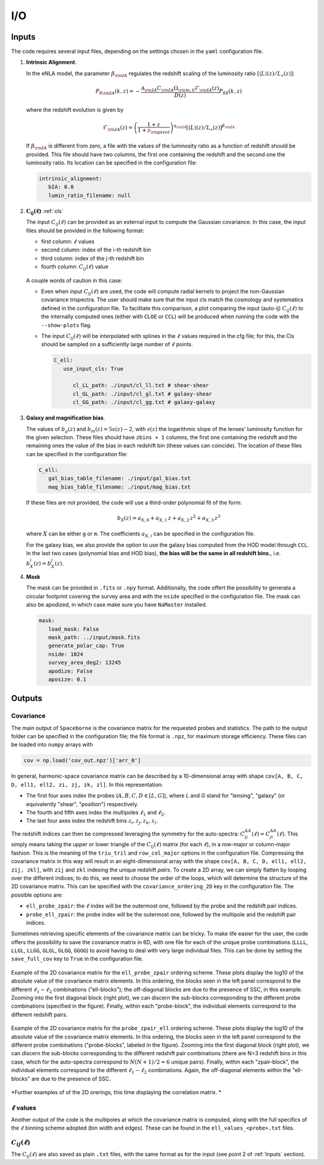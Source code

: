 I/O
===

======
Inputs
======

The code requires several input files, depending on the settings chosen in the ``yaml``
configuration file.

1. **Intrinsic Alignment**. 

   In the eNLA model, the parameter :math:`\beta_{\rm IA}`
   regulates the redshift scaling of the luminosity ratio 
   :math:`\left[ \langle L \rangle(z) / L_{\star}(z) \right]`:
   
   .. math::

      P_{\delta {\rm IA}}(k, z)= - \frac{ \mathcal{A}_{\rm IA} C_{\rm IA} 
      \Omega_{\rm m,0} \mathcal{F}_{\rm IA}(z) }{ D(z) } P_{\delta \delta}(k, z)
      
   where the redshift evolution is given by

   .. math::

      \mathcal{F}_{\rm IA}(z) = \left( \frac{1+z}{1+z_{\rm pivot}} \right)^{\eta_{\rm IA}} 
      \left[ \langle L \rangle(z) / L_{\star}(z) \right]^{\beta_{\rm IA}}

   If :math:`\beta_{\rm IA}` is different from zero, 
   a file with the values of the luminosity ratio as a function of redshift should be
   provided. This file should have two columns, the first one containing the redshift 
   and the second one the luminosity ratio. Its location can be specified in the
   configuration file:

   .. code-block:: yaml

      intrinsic_alignment:
         bIA: 0.0        
         lumin_ratio_filename: null


2. :math:`\boldsymbol{C_{ij}(\ell)}` :ref:`cls`

   The input :math:`C_{ij}(\ell)` can be provided as an external input to 
   compute the Gaussian
   covariance. In this case, the input files should be provided in the following
   format:
   
   * first column: :math:`\ell` values
   * second column: index of the i-th redshift bin
   * third column: index of the j-th redshift bin
   * fourth column: :math:`C_{ij}(\ell)` value
   
   
   .. figure:: images/cls.png
      :align: center
   
   A couple words of caution in this case:

   * Even when input :math:`C_{ij}(\ell)` are used, the code will compute radial kernels 
     to project the non-Gaussian covariance trispectra. The user should make sure that the 
     input cls match the cosmology and systematics defined in the configuration file. 
     To facilitate this comparison, a plot comparing the input (auto-ij) 
     :math:`C_{ij}(\ell)` to the internally computed ones (either with ``CLOE`` 
     or ``CCL``) will be produced when running the code with the ``--show-plots`` flag.
   * The input :math:`C_{ij}(\ell)` will be interpolated with splines in the :math:`\ell` 
     values required in the cfg file; for this, the Cls should be sampled on a 
     sufficiently large number of :math:`\ell` points.

     .. code-block:: yaml

        C_ell:
           use_input_cls: True     

              cl_LL_path: ./input/cl_ll.txt # shear-shear 
              cl_GL_path: ./input/cl_gl.txt # galaxy-shear 
              cl_GG_path: ./input/cl_gg.txt # galaxy-galaxy 


3. **Galaxy and magnification bias**. 

   The values of :math:`b_g(z)` and  
   :math:`b_m(z) = 5s(z)-2`, with :math:`s(z)` the logarithmic slope of the lenses’ 
   luminosity function for the given selection. These 
   files should have ``zbins + 1`` columns, the first one containing the redshift and the 
   remaining ones the value of the bias in each redshift bin (these values can coincide). 
   The location of these files can be specified in the configuration file:

   .. code-block:: yaml

      C_ell:
         gal_bias_table_filename: ./input/gal_bias.txt
         mag_bias_table_filename: ./input/mag_bias.txt
    
   If these files are not provided, the code will use a third-order polynomial fit of 
   the form:

   .. math::
      
      b_X(z) = a_{X, 0} + a_{X, 1} \, z + a_{X, 2} \, z^2 + a_{X, 3} \, z^3

   where :math:`X` can be either ``g`` or ``m``. The coefficients :math:`a_{X, i}` can 
   be specified in the configuration file. 

   For the galaxy bias, we also provide the option to use the galaxy bias computed from 
   the HOD model through ``CCL``. In the last two cases (polynomial bias and HOD bias), 
   **the bias will be the same in all redshift bins.**, i.e. 
   :math:`b^i_{X}(z) = b^j_{X}(z)`.


4. **Mask**

   The mask can be provided in ``.fits`` or ``.npy`` format. Additionally, the code
   offert the possibility to generata a circular footprint covering the survey area 
   and with the ``nside`` specified in the configuration file. The mask can also be 
   apodized, in which case make sure you have ``NaMaster`` installed.

   .. code-block:: yaml

      mask:
         load_mask: False
         mask_path: ../input/mask.fits
         generate_polar_cap: True
         nside: 1024
         survey_area_deg2: 13245
         apodize: False
         aposize: 0.1


=======
Outputs
=======

++++++++++
Covariance
++++++++++

The main output of ``Spaceborne`` is the covariance matrix for the requested probes
and statistics. The path to the output folder can be specified in the 
configuration file; the file format is ``.npz``, for maximum storage
efficiency. These files can be loaded into ``numpy`` arrays with

.. code-block:: python

   cov = np.load('cov_out.npz')['arr_0']

In general, harmonic-space covariance matrix can be described by a 10-dimensional array 
with shape ``cov[A, B, C, D, ell1, ell2, zi, zj, zk, zl]``. In this representation: 

* The first four axes index the probes (:math:`A, B, C, D \in [L, G]`), 
  where *L* and *G* stand for 
  "lensing", "galaxy" (or equivalently "shear", "position") respectively.
* The fourth and fifth  axes index the multipoles :math:`\ell_1` and :math:`\ell_2`.
* The last four axes index the redshift bins :math:`z_i, z_j, z_k, z_l`.

The redshift indices can then be compressed leveraging the symmetry for the auto-spectra: 
:math:`C_{ij}^{AA}(\ell) = C_{ji}^{AA}(\ell)`. This simply means taking the 
upper or lower triangle of the :math:`C_{ij}(\ell)` matrix (for each :math:`\ell`), 
in a row-major or column-major fashion. 
This is the meaning of the ``triu_tril`` and ``row_col_major`` 
options in the configuration file. Compressing the covariance matrix in this way will
result in an eight-dimensional array with the shape 
``cov[A, B, C, D, ell1, ell2, zij, zkl]``, with ``zij`` and ``zkl`` indexing the unique 
redshift *pairs*. To create a 2D array, we can simply flatten by looping over the 
different indices; to do this, we need to choose the order of the loops, which will 
determine the structure of the 2D covariance matrix. This can be specified with the
``covariance_ordering_2D`` key in the configuration file. The possible options are:

* ``ell_probe_zpair``: the :math:`\ell` index will be the outermost one, followed by the
  probe and the redshift pair indices.
* ``probe_ell_zpair``: the probe index will be the outermost one, followed by the
  multipole and the redshift pair indices.

Sometimes retrieving specific elements of the covariance matrix can be tricky. To
make life easier for the user, the code offers the possibility to save the covariance 
matrix in 6D, with one file for each of the unique probe combinations 
(``LLLL``, ``LLGL``, ``LLGG``, ``GLGL``, ``GLGG``, ``GGGG``)
to avoid having to deal with very large individual files. This can be done by setting
the ``save_full_cov`` key to ``True`` in the configuration file.

.. figure:: images/ell_probe_zpair_slide.png
   :width: 100%
   :align: center
   :alt: ell_probe_zpair

   Example of the 2D covariance matrix for the ``ell_probe_zpair`` ordering scheme.
   These plots display the log10 of the absolute value of the covariance matrix elements. 
   In this ordering, the blocks seen in the left panel correspond to the 
   different :math:`\ell_1-\ell_2` combinations ("ell-blocks"); 
   the off-diagonal blocks are due to the presence of SSC, in this example. 
   Zooming into the first diagonal block (right
   plot), we can discern the sub-blocks corresponding to the different probe combinations
   (specified in the figure). Finally, within each "probe-block", the individual 
   elements correspond to the different redshift pairs.

.. figure:: images/probe_zpair_ell_slide.png
   :width: 100%
   :align: center
   :alt: ell_probe_zpair

   Example of the 2D covariance matrix for the ``probe_zpair_ell`` ordering scheme.
   These plots display the log10 of the absolute value of the covariance matrix elements. 
   In this ordering, the blocks seen in the left panel correspond to the 
   different probe combinations ("probe-blocks", labeled in the figure). 
   Zooming into the first diagonal block (right
   plot), we can discern the sub-blocks corresponding to the different redshift pair
   combinations (there are N=3 redshift bins in this case, which for the auto-spectra
   correspond to :math:`N(N+1)/2=6` unique pairs). Finally, within each "zpair-block", 
   the individual elements correspond to the different :math:`\ell_1-\ell_2` combinations.
   Again, the off-diagonal elements within the "ell-blocks" are due to the presence of SSC.

.. |pic1| image:: images/corr_3x2pt_tot_2D_probe_ell_zpair.png
   :width: 49%

.. |pic2| image:: images/corr_3x2pt_tot_2D_probe_zpair_ell.png
   :width: 49%
   
|pic1| |pic2|
*Further examples of of the 2D orerings, this time displaying the correlation matrix.
*

+++++++++++++++++++
:math:`\ell` values
+++++++++++++++++++

Another output of the code is the multipoles at which the covariance matrix is computed,
along with the full specifics of the :math:`\ell` binning scheme adopted (bin  width 
and edges). These can be found in the ``ell_values_<probe>.txt`` files.

.. figure:: images/ell_values.png


++++++++++++++++++++
:math:`C_{ij}(\ell)`
++++++++++++++++++++

The :math:`C_{ij}(\ell)` are also saved as plain ``.txt`` files, with the same format as
for the input (see point 2 of :ref:`Inputs` section).